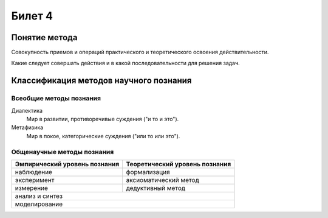 =======
Билет 4
=======

Понятие метода
==============

Совокупность приемов и операций практического и теоретического освоения
действительности.

Какие следует совершать действия и в какой последовательности для решения задач.

Классификация методов научного познания
=======================================

Всеобщие методы познания
------------------------

Диалектика
  Мир в развитии, противоречивые суждения ("и то и это").

Метафизика
  Мир в покое, категорические суждения ("или то или это").

Общенаучные методы познания
---------------------------

+-------------------------------+--------------------------------+
| Эмпирический уровень познания | Теоретический уровень познания |
+===============================+================================+
| наблюдение                    | формализация                   |
+-------------------------------+--------------------------------+
| эксперимент                   | аксиоматический метод          |
+-------------------------------+--------------------------------+
| измерение                     | дедуктивный метод              |
+-------------------------------+--------------------------------+
| анализ и синтез                                                |
+----------------------------------------------------------------+
| моделирование                                                  |
+----------------------------------------------------------------+
